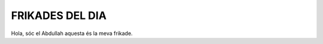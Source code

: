 #################################
FRIKADES DEL DIA
#################################

Hola, sóc el Abdullah aquesta és la meva frikade.
